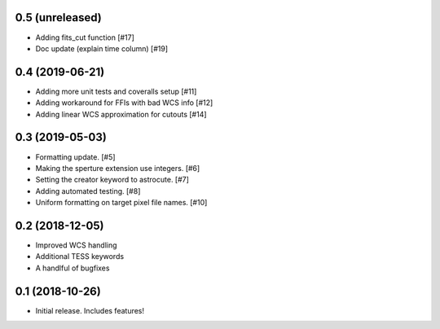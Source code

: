 0.5 (unreleased)
----------------
- Adding fits_cut function [#17]
- Doc update (explain time column) [#19]

0.4 (2019-06-21)
----------------

- Adding more unit tests and coveralls setup [#11]
- Adding workaround for FFIs with bad WCS info [#12]
- Adding linear WCS approximation for cutouts [#14]


0.3 (2019-05-03)
----------------

- Formatting update. [#5]
- Making the sperture extension use integers. [#6]
- Setting the creator keyword to astrocute. [#7]
- Adding automated testing. [#8]
- Uniform formatting on target pixel file names. [#10]

0.2 (2018-12-05)
----------------

- Improved WCS handling
- Additional TESS keywords
- A handlful of bugfixes


0.1 (2018-10-26)
----------------

- Initial release.  Includes features!

